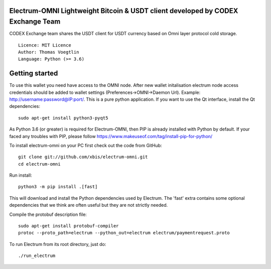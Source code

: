Electrum-OMNI Lightweight Bitcoin & USDT client developed by CODEX Exchange Team
=================================================

CODEX Exchange team shares the USDT client for USDT currency based on Omni layer protocol cold storage.

::

  Licence: MIT Licence
  Author: Thomas Voegtlin
  Language: Python (>= 3.6)


.. image:: https://travis-ci.org/spesmilo/electrum.svg?branch=master
    :target: https://travis-ci.org/spesmilo/electrum
    :alt: Build Status
.. image:: https://coveralls.io/repos/github/spesmilo/electrum/badge.svg?branch=master
    :target: https://coveralls.io/github/spesmilo/electrum?branch=master
    :alt: Test coverage statistics
.. image:: https://d322cqt584bo4o.cloudfront.net/electrum/localized.svg
    :target: https://crowdin.com/project/electrum
    :alt: Help translate Electrum online



Getting started
===============
To use this wallet you need have access to the OMNI node. After new wallet initalisation electrum node access credentials
should be added to wallet settings (Preferences->OMNI->Daemon Url). Example: http://username:password@IP:port/.
This is a pure python application. If you want to use the
Qt interface, install the Qt dependencies::

    sudo apt-get install python3-pyqt5

As Python 3.6 (or greater) is required for Electrum-OMNI, then PIP is already installed with Python by default. 
If your faced any troubles with PIP, please follow https://www.makeuseof.com/tag/install-pip-for-python/

To install electrum-omni on your PC first check out the code from GitHub::

    git clone git://github.com/xbis/electrum-omni.git
    cd electrum-omni

Run install::

    python3 -m pip install .[fast]

This will download and install the Python dependencies used by
Electrum.
The 'fast' extra contains some optional dependencies that we think
are often useful but they are not strictly needed.

Compile the protobuf description file::

    sudo apt-get install protobuf-compiler
    protoc --proto_path=electrum --python_out=electrum electrum/paymentrequest.proto

To run Electrum from its root directory, just do::

    ./run_electrum





